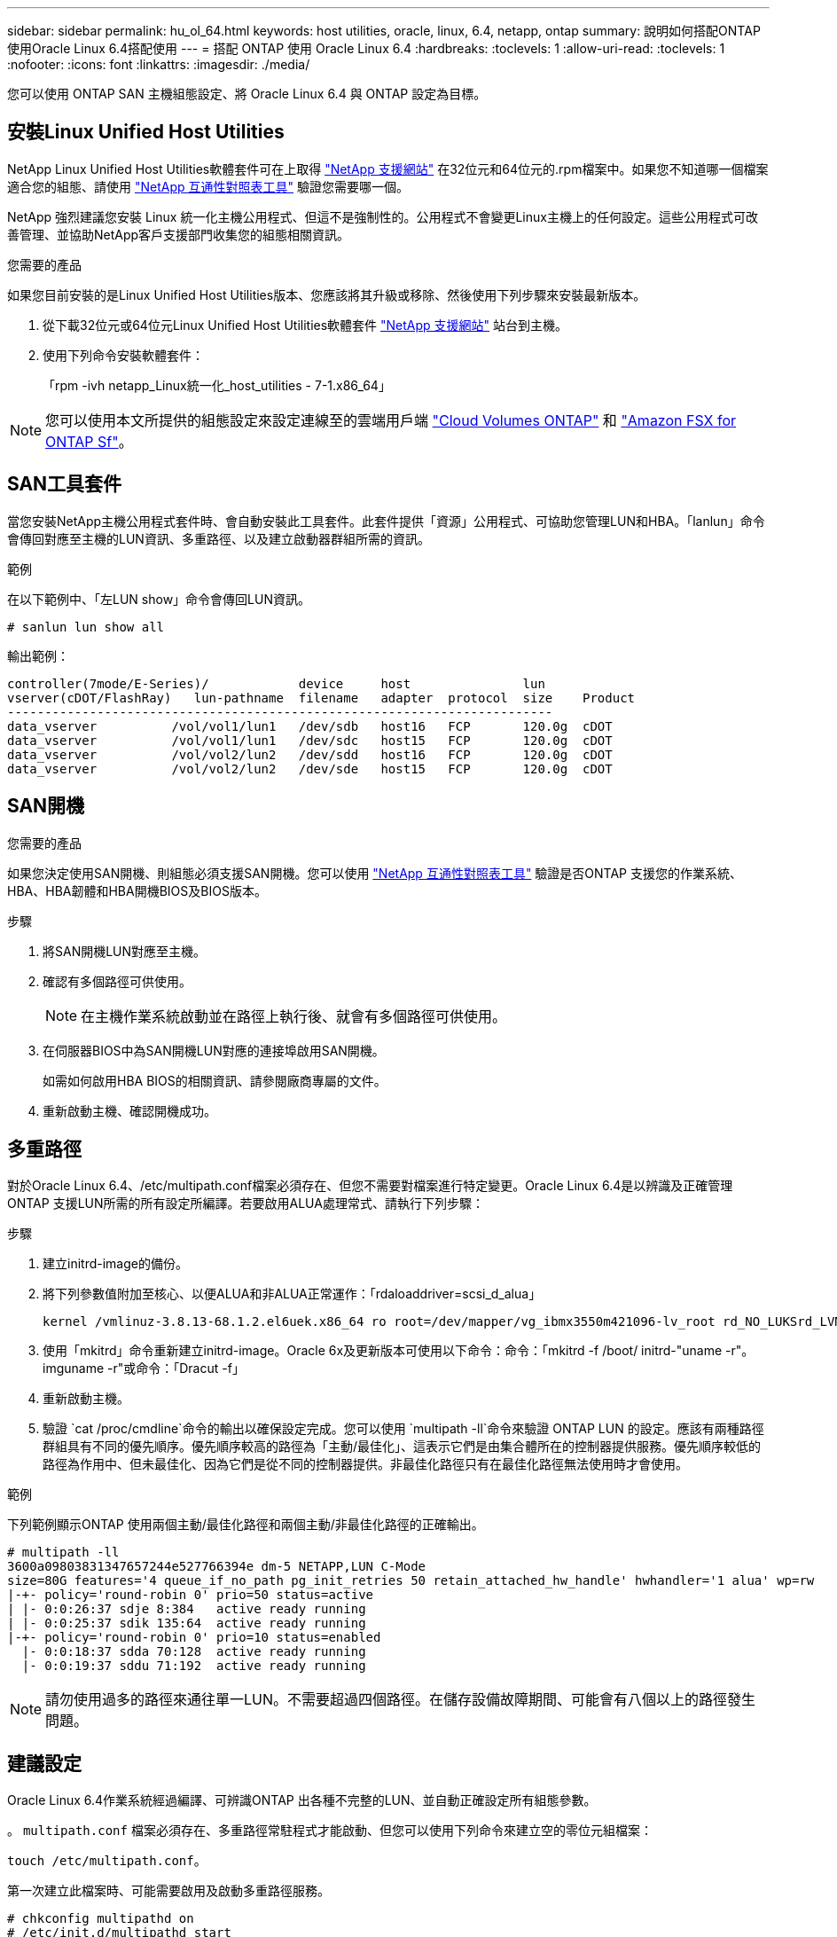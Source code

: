 ---
sidebar: sidebar 
permalink: hu_ol_64.html 
keywords: host utilities, oracle, linux, 6.4, netapp, ontap 
summary: 說明如何搭配ONTAP 使用Oracle Linux 6.4搭配使用 
---
= 搭配 ONTAP 使用 Oracle Linux 6.4
:hardbreaks:
:toclevels: 1
:allow-uri-read: 
:toclevels: 1
:nofooter: 
:icons: font
:linkattrs: 
:imagesdir: ./media/


[role="lead"]
您可以使用 ONTAP SAN 主機組態設定、將 Oracle Linux 6.4 與 ONTAP 設定為目標。



== 安裝Linux Unified Host Utilities

NetApp Linux Unified Host Utilities軟體套件可在上取得 link:https://mysupport.netapp.com/site/products/all/details/hostutilities/downloads-tab/download/61343/7.1/downloads["NetApp 支援網站"^] 在32位元和64位元的.rpm檔案中。如果您不知道哪一個檔案適合您的組態、請使用 link:https://mysupport.netapp.com/matrix/#welcome["NetApp 互通性對照表工具"^] 驗證您需要哪一個。

NetApp 強烈建議您安裝 Linux 統一化主機公用程式、但這不是強制性的。公用程式不會變更Linux主機上的任何設定。這些公用程式可改善管理、並協助NetApp客戶支援部門收集您的組態相關資訊。

.您需要的產品
如果您目前安裝的是Linux Unified Host Utilities版本、您應該將其升級或移除、然後使用下列步驟來安裝最新版本。

. 從下載32位元或64位元Linux Unified Host Utilities軟體套件 link:https://mysupport.netapp.com/site/products/all/details/hostutilities/downloads-tab/download/61343/7.1/downloads["NetApp 支援網站"^] 站台到主機。
. 使用下列命令安裝軟體套件：
+
「rpm -ivh netapp_Linux統一化_host_utilities - 7-1.x86_64」




NOTE: 您可以使用本文所提供的組態設定來設定連線至的雲端用戶端 link:https://docs.netapp.com/us-en/cloud-manager-cloud-volumes-ontap/index.html["Cloud Volumes ONTAP"^] 和 link:https://docs.netapp.com/us-en/cloud-manager-fsx-ontap/index.html["Amazon FSX for ONTAP Sf"^]。



== SAN工具套件

當您安裝NetApp主機公用程式套件時、會自動安裝此工具套件。此套件提供「資源」公用程式、可協助您管理LUN和HBA。「lanlun」命令會傳回對應至主機的LUN資訊、多重路徑、以及建立啟動器群組所需的資訊。

.範例
在以下範例中、「左LUN show」命令會傳回LUN資訊。

[source, cli]
----
# sanlun lun show all
----
輸出範例：

[listing]
----
controller(7mode/E-Series)/            device     host               lun
vserver(cDOT/FlashRay)   lun-pathname  filename   adapter  protocol  size    Product
-------------------------------------------------------------------------
data_vserver          /vol/vol1/lun1   /dev/sdb   host16   FCP       120.0g  cDOT
data_vserver          /vol/vol1/lun1   /dev/sdc   host15   FCP       120.0g  cDOT
data_vserver          /vol/vol2/lun2   /dev/sdd   host16   FCP       120.0g  cDOT
data_vserver          /vol/vol2/lun2   /dev/sde   host15   FCP       120.0g  cDOT
----


== SAN開機

.您需要的產品
如果您決定使用SAN開機、則組態必須支援SAN開機。您可以使用 https://mysupport.netapp.com/matrix/imt.jsp?components=65623;64703;&solution=1&isHWU&src=IMT["NetApp 互通性對照表工具"^] 驗證是否ONTAP 支援您的作業系統、HBA、HBA韌體和HBA開機BIOS及BIOS版本。

.步驟
. 將SAN開機LUN對應至主機。
. 確認有多個路徑可供使用。
+

NOTE: 在主機作業系統啟動並在路徑上執行後、就會有多個路徑可供使用。

. 在伺服器BIOS中為SAN開機LUN對應的連接埠啟用SAN開機。
+
如需如何啟用HBA BIOS的相關資訊、請參閱廠商專屬的文件。

. 重新啟動主機、確認開機成功。




== 多重路徑

對於Oracle Linux 6.4、/etc/multipath.conf檔案必須存在、但您不需要對檔案進行特定變更。Oracle Linux 6.4是以辨識及正確管理ONTAP 支援LUN所需的所有設定所編譯。若要啟用ALUA處理常式、請執行下列步驟：

.步驟
. 建立initrd-image的備份。
. 將下列參數值附加至核心、以便ALUA和非ALUA正常運作：「rdaloaddriver=scsi_d_alua」
+
....
kernel /vmlinuz-3.8.13-68.1.2.el6uek.x86_64 ro root=/dev/mapper/vg_ibmx3550m421096-lv_root rd_NO_LUKSrd_LVM_LV=vg_ibmx3550m421096/lv_root LANG=en_US.UTF-8 rd_NO_MDSYSFONT=latarcyrheb-sun16 crashkernel=256M KEYBOARDTYPE=pc KEYTABLE=us rd_LVM_LV=vg_ibmx3550m421096/lv_swap rd_NO_DM rhgb quiet rdloaddriver=scsi_dh_alua
....
. 使用「mkitrd」命令重新建立initrd-image。Oracle 6x及更新版本可使用以下命令：命令：「mkitrd -f /boot/ initrd-"uname -r"。imguname -r"或命令：「Dracut -f」
. 重新啟動主機。
. 驗證 `cat /proc/cmdline`命令的輸出以確保設定完成。您可以使用 `multipath -ll`命令來驗證 ONTAP LUN 的設定。應該有兩種路徑群組具有不同的優先順序。優先順序較高的路徑為「主動/最佳化」、這表示它們是由集合體所在的控制器提供服務。優先順序較低的路徑為作用中、但未最佳化、因為它們是從不同的控制器提供。非最佳化路徑只有在最佳化路徑無法使用時才會使用。


.範例
下列範例顯示ONTAP 使用兩個主動/最佳化路徑和兩個主動/非最佳化路徑的正確輸出。

[listing]
----
# multipath -ll
3600a09803831347657244e527766394e dm-5 NETAPP,LUN C-Mode
size=80G features='4 queue_if_no_path pg_init_retries 50 retain_attached_hw_handle' hwhandler='1 alua' wp=rw
|-+- policy='round-robin 0' prio=50 status=active
| |- 0:0:26:37 sdje 8:384   active ready running
| |- 0:0:25:37 sdik 135:64  active ready running
|-+- policy='round-robin 0' prio=10 status=enabled
  |- 0:0:18:37 sdda 70:128  active ready running
  |- 0:0:19:37 sddu 71:192  active ready running
----

NOTE: 請勿使用過多的路徑來通往單一LUN。不需要超過四個路徑。在儲存設備故障期間、可能會有八個以上的路徑發生問題。



== 建議設定

Oracle Linux 6.4作業系統經過編譯、可辨識ONTAP 出各種不完整的LUN、並自動正確設定所有組態參數。

。 `multipath.conf` 檔案必須存在、多重路徑常駐程式才能啟動、但您可以使用下列命令來建立空的零位元組檔案：

`touch /etc/multipath.conf`。

第一次建立此檔案時、可能需要啟用及啟動多重路徑服務。

[listing]
----
# chkconfig multipathd on
# /etc/init.d/multipathd start
----
* 無需直接在中新增任何內容 `multipath.conf` 除非您有不想要多重路徑管理的裝置、或現有的設定會覆寫預設值、否則請勿使用檔案。
* 您可以將下列語法新增至 `multipath.conf` 要排除不需要的裝置的檔案：
+
** 將 <DevId> 取代為您要排除的裝置 WWID 字串：
+
[listing]
----
blacklist {
        wwid <DevId>
        devnode "^(ram|raw|loop|fd|md|dm-|sr|scd|st)[0-9]*"
        devnode "^hd[a-z]"
        devnode "^cciss.*"
}
----




.範例
在此範例中、 `sda` 是我們需要新增至黑名單的本機SCSI磁碟。

.步驟
. 執行下列命令來判斷WWID：
+
[listing]
----
# /lib/udev/scsi_id -gud /dev/sda
360030057024d0730239134810c0cb833
----
. 將此 WWID 新增至中的「黑名單」區段 `/etc/multipath.conf`：
+
[listing]
----
blacklist {
     wwid   360030057024d0730239134810c0cb833
     devnode "^(ram|raw|loop|fd|md|dm-|sr|scd|st)[0-9]*"
     devnode "^hd[a-z]"
     devnode "^cciss.*"
}
----


您應該隨時檢查 `/etc/multipath.conf` 舊版設定的檔案、尤其是在預設值區段中、可能會覆寫預設設定。

下表說明 `multipathd` ONTAP LUN 的關鍵參數及必要值。如果主機連接至其他廠商的 LUN 、且這些參數中的任何一個被覆寫、則必須在 `multipath.conf`檔案中以特定套用至 ONTAP LUN 的形式、在稍後的節段中加以修正。如果沒有這麼做、ONTAP 則可能無法如預期般運作。您只能在諮詢 NetApp 、作業系統廠商或兩者之後、以及完全瞭解影響時、才應覆寫這些預設值。

[cols="2*"]
|===
| 參數 | 設定 


| DETECT（偵測）_prio | 是的 


| 開發損失_tmo | "無限遠" 


| 容錯回復 | 立即 


| fast_io_f故障_tmo | 5. 


| 功能 | "3 queue_if_no_path pg_init_retries 50" 


| Flip_on_last刪除 | "是" 


| 硬體處理常式 | 「0」 


| no_path_retry | 佇列 


| path_checker_ | "周" 


| path_grouping_policy | "群組by_prio" 


| path_selector | "循環資源0" 


| Polling_時間 間隔 | 5. 


| 優先 | 「NetApp」ONTAP 


| 產品 | LUN.* 


| Retain附加的硬體處理常式 | 是的 


| RR_weight | "統一" 


| 使用者易記名稱 | 否 


| 廠商 | NetApp 
|===
.範例
下列範例說明如何修正被覆寫的預設值。在這種情況下、「multiPath.conf」檔案會定義「path_checker'」和「detect_prio'」的值、這些值與ONTAP 不相容於哪些LUN。如果因為主機仍連接其他SAN陣列而無法移除、則可針對ONTAP 具有裝置例項的LUN、特別修正這些參數。

[listing]
----
defaults {
 path_checker readsector0
 detect_prio no
 }
devices {
 device {
 vendor "NETAPP "
 product "LUN.*"
 path_checker tur
 detect_prio yes
 }
}
----

NOTE: 若要設定 Oracle Linux 6.4 Red Hat Enterprise 核心（ RCK ）、請使用link:hu_rhel_64.html#recommended-settings["建議設定"]適用於 Red Hat Enterprise Linux （ RHEL ） 6.4 的。



== 已知問題

Oracle Linux 6.4 with ONTAP 版本有下列已知問題：

[cols="4*"]
|===
| NetApp錯誤ID | 標題 | 說明 | Bugzilla ID 


| link:https://mysupport.netapp.com/NOW/cgi-bin/bol?Type=Detail&Display=713555["713555"^] | 在OL6.4和OL5.9上會顯示QLogic介面卡重設、在控制器故障（例如接管/恢復、重新開機）上顯示UEK2 | 當控制器發生故障時（例如接管、恢復和重新開機）、使用UEK2（kernel-uek-2.6.39至400.171.el6uek）或使用UEK2（kernel-uek-2.6.39 400.171.el5uek）的OOL5.9主機（例如、接管、恢復和重新開機）、可在OOL6.4主機上看到QLogic介面卡重設。這些重設是間歇性的。當這些介面卡重設發生時、可能會發生長時間的I/O中斷（有時甚至超過10分鐘）、直到介面卡重設成功、而且路徑的狀態會由dm-multipath.在/var/log/Messages中、當此錯誤發生時、會看到類似下列的訊息：kernel：qla2xxx [0000:11:00.0]-8018:0：介面卡重設核發的nexus=0：2：13。這是在OOL6.4上的核心版本：kernel-uek-2.6.39-400.171.el6uek on OL5.9：kernel-uek-2.6.39-400.171.el5uek中觀察到的 | link:https://bugzilla.oracle.com/bugzilla/show_bug.cgi?id=13999["13999"^] 


| link:htthttps://mysupport.netapp.com/NOW/cgi-bin/bol?Type=Detail&Display=715217["715217"^] | 使用UEK2的OL6.4或OL5.9主機路徑恢復延遲、可能會導致控制器或網路故障延遲I/O恢復 | 當控制器故障（儲存容錯移轉或恢復、重新開機等）或光纖網路故障（FC連接埠停用或啟用）發生於Oracle Linux 6.4或Oracle Linux 5.9主機搭配UEK2核心時、DM-Multifpath的路徑恢復需要很長時間（4分鐘）。至10分鐘）。有時、在路徑恢復至作用中狀態期間、也會看到下列lffc驅動程式錯誤：核心：SD 0：0：8：3：[ldps]結果：hostbyte=did_errors driverbyte=driver_OK、因為在故障事件期間路徑恢復延遲、I/O恢復也會延遲。ol 6.4版本：device-mapper-1.02.77-9.el6設備映射器-multipath-0.4.9-64.0.1.el6 kernel-uek-2.6.39-400.171.el6uek OL 5.9版本：設備對應器-1.02.77-9.el5設備對應器-multipath-0.4.9-64.0.1.el5-2.6-4uek .5e.ek核心.5k | link:https://bugzilla.oracle.com/bugzilla/show_bug.cgi?id=14001["14001.."^] 


| link:https://mysupport.netapp.com/NOW/cgi-bin/bol?Type=Detail&Display=709911["709911"^] | 使用UEK2核心的OL6.4和OL5.9 iSCSI上的DM多重路徑、在儲存設備故障後需要很長時間才能更新LUN路徑狀態 | 在執行Oracle Linux 6 Update 4和Oracle Linux 5 Update 9 iSCSI及Unbreakable Enterprise Kernel Release 2（UEK2）的系統上、發生儲存故障事件時、DM多重路徑（DMP）需要約15分鐘才能更新裝置對應程式（DM）裝置（LUN）的路徑狀態、這是一項問題。如果您在此時間間隔內執行「multipath-ll」命令、則該DM裝置（LUN）的路徑狀態會顯示為「執行中的容錯移轉」。路徑狀態最終會更新為「作用中的就緒執行中」。 此問題出現於下列版本：Oracle Linux 6 Update 4：UEK2核心：2.6.39-400.171.el6uek.x86_64多重路徑：device-mapper-multipath-0.4.9-64.0.1.el6.x86_64 iSCSI：iscsiscs-initiator -utils-6.2.0.873-2.1.1.el6.x86_64 net_utils.urok2-64.64urok2-640.64urok2-udor.5urokor.5net.64kor.64urok.64urok.64urok.64urok.5u.64urok.64k.64_64urok.urok.v mite-64urok.64urok.urok.64urokore.5urok.v 64uro | link:http://bugzilla.oracle.com/bugzilla/show_bug.cgi?id=13984["13984."^] 


| link:https://mysupport.netapp.com/NOW/cgi-bin/bol?Type=Detail&Display=739909["739909"^] | 在使用UEK2的OL6.x和OL5.x主機發生FC故障之後、SG_IO ioctl系統呼叫在dm-multipaths裝置上失敗 | 在使用UEK2核心的Oracle Linux 6.x主機和使用UEK2核心的Oracle Linux 5.x主機上、發現問題。多重路徑裝置上的sg_*命令會在發生光纖故障之後失敗、並顯示EAGAIN錯誤代碼（errno）、使作用中路徑群組中的所有路徑都關閉。僅當多重路徑裝置沒有I/O發生時、才會出現此問題。以下為範例：# sg_inq -v /dev/mapper/3600a098041764937303f436c75337370查詢cdb：12 00 00 24 00 ioctl（SG_IO v3）失敗、作業系統（errno）= 11查詢：通過OS錯誤：資源暫時無法使用HDIO_Get_iocl:身分識別失敗 資源暫時無法使用[11]在/dev/mapper/3600a098041764937303f436c75337370 #上、SCSI查詢和擷取ATA資訊都失敗。此問題發生的原因是、當DM-Multipath裝置上沒有I/O時、ioctl（）呼叫期間不會啟動路徑群組切換至其他作用中群組。以下版本的kernel-uek和device-mapper-multipaths套件出現此問題：OL6.4版本：kernel-uek-2.6.39-400.171.el6uek設備-mapper-multipath-0.4.9-64.0.1.el6 OL5.9版本：kernel-uek-2.6.39-400.171.el5uek設備-640.4.0.4-multipathmapper.5. | link:https://bugzilla.oracle.com/bugzilla/show_bug.cgi?id=14082["14082"^] 
|===

NOTE: 如需Oracle Linux（Red Hat相容核心）已知問題、請參閱 link:hu_rhel_64.html#known-problems-and-limitations["已知問題"] 適用於Red Hat Enterprise Linux（RHEL）6.4。
